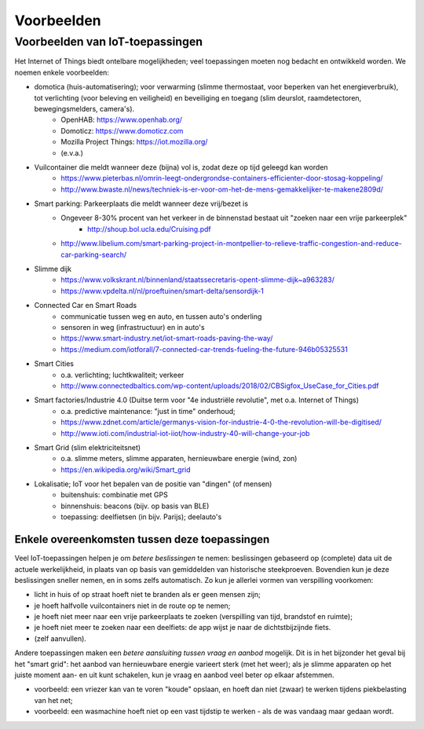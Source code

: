 ***********
Voorbeelden
***********

.. bij de inleiding


Voorbeelden van IoT-toepassingen
================================

Het Internet of Things biedt ontelbare mogelijkheden; veel toepassingen moeten nog bedacht en ontwikkeld worden.
We noemen enkele voorbeelden:

* domotica (huis-automatisering); voor verwarming (slimme thermostaat, voor beperken van het energieverbruik), tot verlichting (voor beleving en veiligheid) en beveiliging en toegang (slim deurslot, raamdetectoren, bewegingsmelders, camera's).
    * OpenHAB: https://www.openhab.org/
    * Domoticz: https://www.domoticz.com
    * Mozilla Project Things: https://iot.mozilla.org/
    * (e.v.a.)
* Vuilcontainer die meldt wanneer deze (bijna) vol is, zodat deze op tijd geleegd kan worden
    * https://www.pieterbas.nl/omrin-leegt-ondergrondse-containers-efficienter-door-stosag-koppeling/
    * http://www.bwaste.nl/news/techniek-is-er-voor-om-het-de-mens-gemakkelijker-te-makene2809d/
* Smart parking: Parkeerplaats die meldt wanneer deze vrij/bezet is
    * Ongeveer 8-30% procent van het verkeer in de binnenstad bestaat uit "zoeken naar een vrije parkeerplek"
        * http://shoup.bol.ucla.edu/Cruising.pdf
    * http://www.libelium.com/smart-parking-project-in-montpellier-to-relieve-traffic-congestion-and-reduce-car-parking-search/
* Slimme dijk
    * https://www.volkskrant.nl/binnenland/staatssecretaris-opent-slimme-dijk~a963283/
    * https://www.vpdelta.nl/nl/proeftuinen/smart-delta/sensordijk-1
* Connected Car en Smart Roads
    * communicatie tussen weg en auto, en tussen auto's onderling
    * sensoren in weg (infrastructuur) en in auto's
    * https://www.smart-industry.net/iot-smart-roads-paving-the-way/
    * https://medium.com/iotforall/7-connected-car-trends-fueling-the-future-946b05325531
* Smart Cities
    * o.a. verlichting; luchtkwaliteit; verkeer
    * http://www.connectedbaltics.com/wp-content/uploads/2018/02/CBSigfox_UseCase_for_Cities.pdf
* Smart factories/Industrie 4.0 (Duitse term voor "4e industriële revolutie", met o.a. Internet of Things)
    * o.a. predictive maintenance: "just in time" onderhoud;
    * https://www.zdnet.com/article/germanys-vision-for-industrie-4-0-the-revolution-will-be-digitised/
    * http://www.ioti.com/industrial-iot-iiot/how-industry-40-will-change-your-job
* Smart Grid (slim elektriciteitsnet)
    * o.a. slimme meters, slimme apparaten, hernieuwbare energie (wind, zon)
    * https://en.wikipedia.org/wiki/Smart_grid
* Lokalisatie; IoT voor het bepalen van de positie van "dingen" (of mensen)
    * buitenshuis: combinatie met GPS
    * binnenshuis: beacons (bijv. op basis van BLE)
    * toepassing: deelfietsen (in bijv. Parijs); deelauto's

Enkele overeenkomsten tussen deze toepassingen
----------------------------------------------

Veel IoT-toepassingen helpen je om *betere beslissingen* te nemen:
beslissingen gebaseerd op (complete) data uit de actuele werkelijkheid,
in plaats van op basis van gemiddelden van historische steekproeven.
Bovendien kun je deze beslissingen sneller nemen, en in soms zelfs automatisch.
Zo kun je allerlei vormen van verspilling voorkomen:

* licht in huis of op straat hoeft niet te branden als er geen mensen zijn;
* je hoeft halfvolle vuilcontainers niet in de route op te nemen;
* je hoeft niet meer naar een vrije parkeerplaats te zoeken (verspilling van tijd, brandstof en ruimte);
* je hoeft niet meer te zoeken naar een deelfiets: de app wijst je naar de dichtstbijzijnde fiets.
* (zelf aanvullen).

Andere toepassingen maken een *betere aansluiting tussen vraag en aanbod* mogelijk.
Dit is in het bijzonder het geval bij het "smart grid":
het aanbod van hernieuwbare energie varieert sterk (met het weer);
als je slimme apparaten op het juiste moment aan- en uit kunt schakelen,
kun je vraag en aanbod veel beter op elkaar afstemmen.

* voorbeeld: een vriezer kan van te voren "koude" opslaan,
  en hoeft dan niet (zwaar) te werken tijdens piekbelasting van het net;
* voorbeeld: een wasmachine hoeft niet op een vast tijdstip te werken - als de was vandaag maar gedaan wordt.
